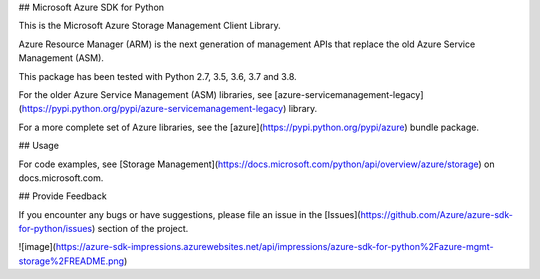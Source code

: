## Microsoft Azure SDK for Python

This is the Microsoft Azure Storage Management Client Library.

Azure Resource Manager (ARM) is the next generation of management APIs
that replace the old Azure Service Management (ASM).

This package has been tested with Python 2.7, 3.5, 3.6, 3.7 and 3.8.

For the older Azure Service Management (ASM) libraries, see
[azure-servicemanagement-legacy](https://pypi.python.org/pypi/azure-servicemanagement-legacy)
library.

For a more complete set of Azure libraries, see the
[azure](https://pypi.python.org/pypi/azure) bundle package.

## Usage

For code examples, see [Storage
Management](https://docs.microsoft.com/python/api/overview/azure/storage)
on docs.microsoft.com.

## Provide Feedback

If you encounter any bugs or have suggestions, please file an issue in
the [Issues](https://github.com/Azure/azure-sdk-for-python/issues)
section of the project.

![image](https://azure-sdk-impressions.azurewebsites.net/api/impressions/azure-sdk-for-python%2Fazure-mgmt-storage%2FREADME.png)